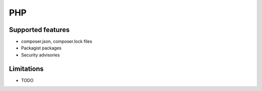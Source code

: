 PHP
===

Supported features
------------------

* composer.json, composer.lock files
* Packagist packages
* Security advisories

Limitations
------------

* TODO

